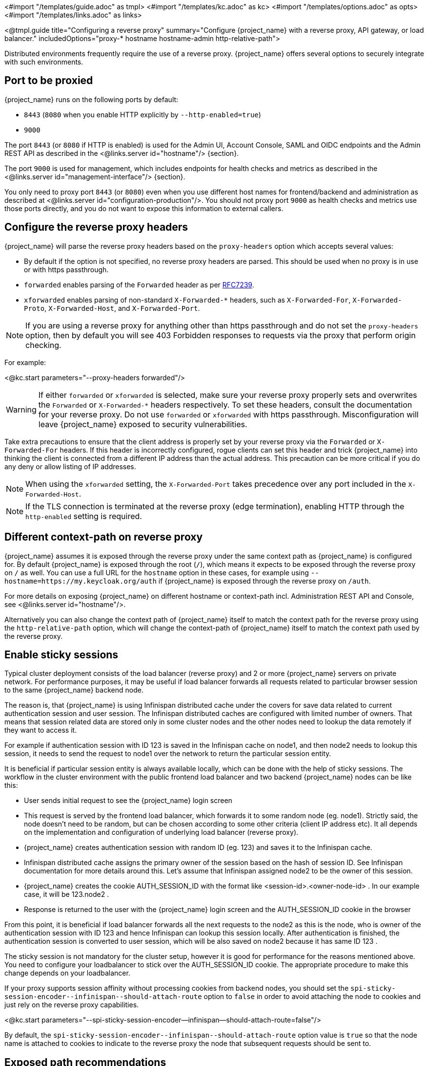 <#import "/templates/guide.adoc" as tmpl>
<#import "/templates/kc.adoc" as kc>
<#import "/templates/options.adoc" as opts>
<#import "/templates/links.adoc" as links>

<@tmpl.guide
title="Configuring a reverse proxy"
summary="Configure {project_name} with a reverse proxy, API gateway, or load balancer."
includedOptions="proxy-* hostname hostname-admin http-relative-path">

Distributed environments frequently require the use of a reverse proxy. {project_name} offers several options to securely integrate with such environments.

== Port to be proxied

{project_name} runs on the following ports by default:

* `8443` (`8080` when you enable HTTP explicitly by `--http-enabled=true`)

* `9000`

The port `8443` (or `8080` if HTTP is enabled) is used for the Admin UI, Account Console, SAML and OIDC endpoints and the Admin REST API as described in the <@links.server id="hostname"/> {section}.

The port `9000` is used for management, which includes endpoints for health checks and metrics as described in the  <@links.server id="management-interface"/> {section}.

You only need to proxy port `8443` (or `8080`) even when you use different host names for frontend/backend and administration as described at <@links.server id="configuration-production"/>. You should not proxy port `9000` as health checks and metrics use those ports directly, and you do not want to expose this information to external callers.

== Configure the reverse proxy headers

{project_name} will parse the reverse proxy headers based on the `proxy-headers` option which accepts several values:

* By default if the option is not specified, no reverse proxy headers are parsed. This should be used when no proxy is in use or with https passthrough.
* `forwarded` enables parsing of the `Forwarded` header as per https://www.rfc-editor.org/rfc/rfc7239.html[RFC7239].
* `xforwarded` enables parsing of non-standard `X-Forwarded-*` headers, such as `X-Forwarded-For`, `X-Forwarded-Proto`, `X-Forwarded-Host`, and `X-Forwarded-Port`.

NOTE: If you are using a reverse proxy for anything other than https passthrough and do not set the `proxy-headers` option, then by default you will see 403 Forbidden responses to requests via the proxy that perform origin checking.

For example:

<@kc.start parameters="--proxy-headers forwarded"/>

WARNING: If either `forwarded` or `xforwarded` is selected, make sure your reverse proxy properly sets and overwrites the `Forwarded` or `X-Forwarded-*` headers respectively. To set these headers, consult the documentation for your reverse proxy. Do not use `forwarded` or `xforwarded` with https passthrough. Misconfiguration will leave {project_name} exposed to security vulnerabilities.

Take extra precautions to ensure that the client address is properly set by your reverse proxy via the `Forwarded` or `X-Forwarded-For` headers.
If this header is incorrectly configured, rogue clients can set this header and trick {project_name} into thinking the client is connected from a different IP address than the actual address. This precaution can be more critical if you do any deny or allow listing of IP addresses.

NOTE: When using the `xforwarded` setting, the `X-Forwarded-Port` takes precedence over any port included in the `X-Forwarded-Host`.

NOTE: If the TLS connection is terminated at the reverse proxy (edge termination), enabling HTTP through the `http-enabled` setting is required.

== Different context-path on reverse proxy

{project_name} assumes it is exposed through the reverse proxy under the same context path as {project_name} is configured for. By default {project_name} is exposed through the root (`/`), which means it expects to be exposed through the reverse proxy on `/` as well.
You can use a full URL for the `hostname` option in these cases, for example using `--hostname=https://my.keycloak.org/auth` if {project_name} is exposed through the reverse proxy on `/auth`.

For more details on exposing {project_name} on different hostname or context-path incl. Administration REST API and Console, see <@links.server id="hostname"/>.

Alternatively you can also change the context path of {project_name} itself to match the context path for the reverse proxy using the `http-relative-path` option, which will change the context-path of {project_name} itself to match the context path used by the reverse proxy.

== Enable sticky sessions

Typical cluster deployment consists of the load balancer (reverse proxy) and 2 or more {project_name} servers on private network.
For performance purposes, it may be useful if load balancer forwards all requests related to particular browser session to the same {project_name} backend node.

The reason is, that {project_name} is using Infinispan distributed cache under the covers for save data related to current authentication session and user session.
The Infinispan distributed caches are configured with limited number of owners. That means that session related data are stored only in some cluster nodes and the other nodes need to lookup the data remotely if they want to access it.

For example if authentication session with ID 123 is saved in the Infinispan cache on node1, and then node2 needs to lookup this session, it needs to send the request to node1 over the network to return the particular session entity.

It is beneficial if particular session entity is always available locally, which can be done with the help of sticky sessions. The workflow in the cluster environment with the public frontend load balancer and two backend {project_name} nodes can be like this:

* User sends initial request to see the {project_name} login screen

* This request is served by the frontend load balancer, which forwards it to some random node (eg. node1). Strictly said, the node doesn't need to be random, but can be chosen according to some other criteria (client IP address etc). It all depends on the implementation and configuration of underlying load balancer (reverse proxy).

* {project_name} creates authentication session with random ID (eg. 123) and saves it to the Infinispan cache.

* Infinispan distributed cache assigns the primary owner of the session based on the hash of session ID. See Infinispan documentation for more details around this. Let's assume that Infinispan assigned node2 to be the owner of this session.

* {project_name} creates the cookie AUTH_SESSION_ID with the format like <session-id>.<owner-node-id> . In our example case, it will be 123.node2 .

* Response is returned to the user with the {project_name} login screen and the AUTH_SESSION_ID cookie in the browser

From this point, it is beneficial if load balancer forwards all the next requests to the node2 as this is the node, who is owner of the authentication session with ID 123 and hence Infinispan can lookup this session locally. After authentication is finished, the authentication session is converted to user session, which will be also saved on node2 because it has same ID 123 .

The sticky session is not mandatory for the cluster setup, however it is good for performance for the reasons mentioned above. You need to configure your loadbalancer to stick over the AUTH_SESSION_ID cookie. The appropriate procedure to make this change depends on your loadbalancer.

If your proxy supports session affinity without processing cookies from backend nodes, you should set the `+spi-sticky-session-encoder--infinispan--should-attach-route+` option
to `false` in order to avoid attaching the node to cookies and just rely on the reverse proxy capabilities.

<@kc.start parameters="--spi-sticky-session-encoder--infinispan--should-attach-route=false"/>

By default, the `+spi-sticky-session-encoder--infinispan--should-attach-route+` option value is `true` so that the node name is attached to
cookies to indicate to the reverse proxy the node that subsequent requests should be sent to.

== Exposed path recommendations

When using a reverse proxy, {project_name} only requires certain paths to be exposed.
The following table shows the recommended paths to expose.

[%autowidth]
|===
|{project_name} Path|Reverse Proxy Path|Exposed|Reason

|/
|-
|No
|When exposing all paths, admin paths are exposed unnecessarily.

|/admin/
| -
|No
|Exposed admin paths lead to an unnecessary attack vector.

|/realms/
|/realms/
|Yes
|This path is needed to work correctly, for example, for OIDC endpoints.

|/resources/
|/resources/
|Yes
|This path is needed to serve assets correctly. It may be served from a CDN instead of the {project_name} path.

|/.well-known/
|/.well-known/
|Yes
|This path is needed to resolve Authorization Server Metadata and other information via RFC8414.

|/metrics
|-
|No
|Exposed metrics lead to an unnecessary attack vector.

|/health
|-
|No
|Exposed health checks lead to an unnecessary attack vector.

|===

We assume you run {project_name} on the root path `/` on your reverse proxy/gateway's public API.
If not, prefix the path with your desired one.

NOTE: If you configured a `http-relative-path` on the server, proceed as follows to use discovery wih RFC8414: Configure a reverse proxy to map the `/.well-known/` path without the prefix to the path with the prefix on the server.

== Trusted Proxies

To ensure that proxy headers are used only from proxies you trust, set the `proxy-trusted-addresses` option to a comma separated list of IP addresses (IPv4 or IPv6) or Classless Inter-Domain Routing (CIDR) notations.

For example:

<@kc.start parameters="--proxy-headers forwarded --proxy-trusted-addresses=192.168.0.32,127.0.0.0/8"/>

== PROXY Protocol

The `proxy-protocol-enabled` option controls whether the server should use the HA PROXY protocol when serving requests from behind a proxy. When set to true, the remote address returned will be the one from the actual connecting client. The value cannot be `true` when using the `proxy-headers` option.

This is useful when running behind a compatible https passthrough proxy because the request headers cannot be manipulated.

For example:

<@kc.start parameters="--proxy-protocol-enabled true"/>

== Enabling client certificate lookup

When the proxy is configured as a TLS termination proxy the client certificate information can be forwarded to the server through specific HTTP request headers and then used to authenticate
clients. You are able to configure how the server is going to retrieve client certificate information depending on the proxy you are using.

[WARNING]
====
Client certificate lookup via a proxy header for X.509 authentication is considered security-sensitive. If misconfigured, a forged client certificate header can be used for authentication.
*Extra precautions need to be taken to ensure that the client certificate information can be trusted when passed via a proxy header.*

* Double check your use case needs reencrypt or edge TLS termination which implies using a proxy header for client certificate lookup. TLS passthrough is recommended as a more secure option
  when X.509 authentication is desired as it does not require passing the certificate via a proxy header. Client certificate lookup from a proxy header is applicable only to reencrypt
  and edge TLS termination.
* If passthrough is not an option, implement the following security measures:
** Configure your network so that {project_name} is isolated and can accept connections only from the proxy.
** Make sure that the proxy overwrites the header that is configured in `spi-x509cert-lookup--<provider>--ssl-client-cert` option.
** Pay extra attention to the `spi-x509cert-lookup--<provider>--trust-proxy-verification` setting. Make sure you enable it only if you can trust your proxy to verify the client certificate.
   Setting `spi-x509cert-lookup--<provider>--trust-proxy-verification=true` without the proxy verifying the client certificate chain will expose {project_name} to security vulnerability
   when a forged client certificate can be used for authentication.
====

The server supports some of the most commons TLS termination proxies such as:

[%autowidth]
|===
|Proxy|Provider

|Apache HTTP Server
|apache

|HAProxy
|haproxy

|NGINX
|nginx
|===

To configure how client certificates are retrieved from the requests you need to:

.Enable the corresponding proxy provider
<@kc.build parameters="--spi-x509cert-lookup--provider=<provider>"/>

.Configure the HTTP headers
<@kc.start parameters="--spi-x509cert-lookup--<provider>--ssl-client-cert=SSL_CLIENT_CERT --spi-x509cert-lookup--<provider>--ssl-cert-chain-prefix=CERT_CHAIN --spi-x509cert-lookup--<provider>-certificate-chain-length=10"/>

When configuring the HTTP headers, you need to make sure the values you are using correspond to the name of the headers
forwarded by the proxy with the client certificate information.

The available options for configuring a provider are:

[%autowidth]
|===
|Option|Description

|ssl-client-cert
| The name of the header holding the client certificate

|ssl-cert-chain-prefix
| The prefix of the headers holding additional certificates in the chain and used to retrieve individual
certificates accordingly to the length of the chain. For instance, a value `CERT_CHAIN` will tell the server
to load additional certificates from headers `CERT_CHAIN_0` to `CERT_CHAIN_9` if `certificate-chain-length` is set to `10`.

|certificate-chain-length
| The maximum length of the certificate chain.

|trust-proxy-verification
| Enable trusting NGINX proxy certificate verification, instead of forwarding the certificate to {project_name} and verifying it in {project_name}.

|cert-is-url-encoded
| Whether the forwarded certificate is url-encoded or not. In NGINX, this corresponds to the `$ssl_client_cert` and `$ssl_client_escaped_cert` variables. This can also be used for the Traefik PassTlsClientCert middleware, as it sends the client certficate unencoded.
|===

=== Configuring the NGINX provider

The NGINX SSL/TLS module does not expose the client certificate chain. {project_name}'s NGINX certificate lookup provider rebuilds it by using the {project_name} truststore.

If you are using this provider, see <@links.server id="keycloak-truststore"/> for how
to configure a {project_name} Truststore.

</@tmpl.guide>
